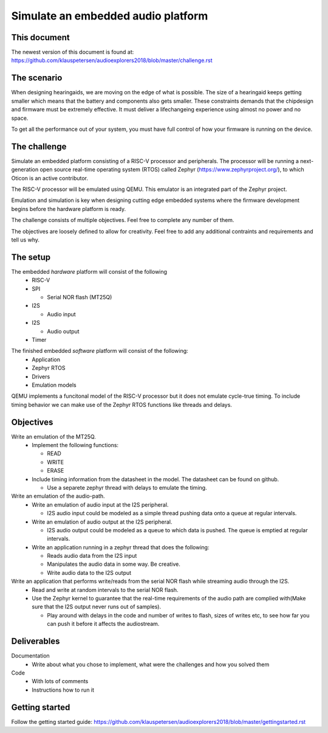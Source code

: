 ===================================
Simulate an embedded audio platform
===================================

This document
------------
The newest version of this document is found at:
https://github.com/klauspetersen/audioexplorers2018/blob/master/challenge.rst

The scenario
------------
When designing hearingaids, we are moving on the edge of what is possible. The size of a hearingaid keeps getting smaller which means that the battery and components also gets smaller. These constraints demands that the chipdesign and firmware must be extremely effective. It must deliver a lifechangeing experience using almost no power and no space.

To get all the performance out of your system, you must have full control of how your firmware is running on the device.

The challenge
-------------
Simulate an embedded platform consisting of a RISC-V processor and peripherals. The processor will be running a next-generation open source real-time operating system (RTOS) called Zephyr (https://www.zephyrproject.org/), to which Oticon is an active contributor.

The RISC-V processor will be emulated using QEMU. This emulator is an integrated part of the Zephyr project.

Emulation and simulation is key when designing cutting edge embedded systems where the firmware development begins before the hardware platform is ready. 

The challenge consists of multiple objectives. Feel free to complete any number of them.

The objectives are loosely defined to allow for creativity. Feel free to add any additional contraints and requirements and tell us why.

The setup
---------
The embedded *hardware* platform will consist of the following
 - RISC-V
 - SPI

   - Serial NOR flash (MT25Q)

 - I2S

   - Audio input
 - I2S
    
   - Audio output

 - Timer

.. image:: https://github.com/klauspetersen/audioexplorers2018/blob/master/hw_diagram.png

The finished embedded *software* platform will consist of the following:
 - Application 
 - Zephyr RTOS
 - Drivers
 - Emulation models

QEMU implements a funcitonal model of the RISC-V processor but it does not emulate cycle-true timing. To include timing behavior we can make use of the Zephyr RTOS functions like threads and delays.

Objectives
----------
Write an emulation of the MT25Q.
    - Implement the following functions:

      - READ
      - WRITE
      - ERASE
    - Include timing information from the datasheet in the model. The datasheet can be found on github.

      - Use a separete zephyr thread with delays to emulate the timing. 

Write an emulation of the audio-path.
    - Write an emulation of audio input at the I2S peripheral.
 
      - I2S audio input could be modeled as a simple thread pushing data onto a queue at regular intervals.
    - Write an emulation of audio output at the I2S peripheral. 

      - I2S audio output could be modeled as a queue to which data is pushed. The queue is emptied at regular intervals. 
    - Write an application running in a zephyr thread that does the following:

      - Reads audio data from the I2S input
      - Manipulates the audio data in some way. Be creative.
      - Write audio data to the I2S output

Write an application that performs write/reads from the serial NOR flash while streaming audio through the I2S.
    - Read and write at random intervals to the serial NOR flash.
    - Use the Zephyr kernel to guarantee that the real-time requirements of the audio path are complied with(Make sure that the I2S output never runs out of samples).

      - Play around with delays in the code and number of writes to flash, sizes of writes etc, to see how far you can push it before it affects the audiostream.

Deliverables
------------
Documentation
 - Write about what you chose to implement, what were the challenges and how you solved them

Code
 - With lots of comments
 - Instructions how to run it

Getting started
---------------
Follow the getting started guide:
https://github.com/klauspetersen/audioexplorers2018/blob/master/gettingstarted.rst

